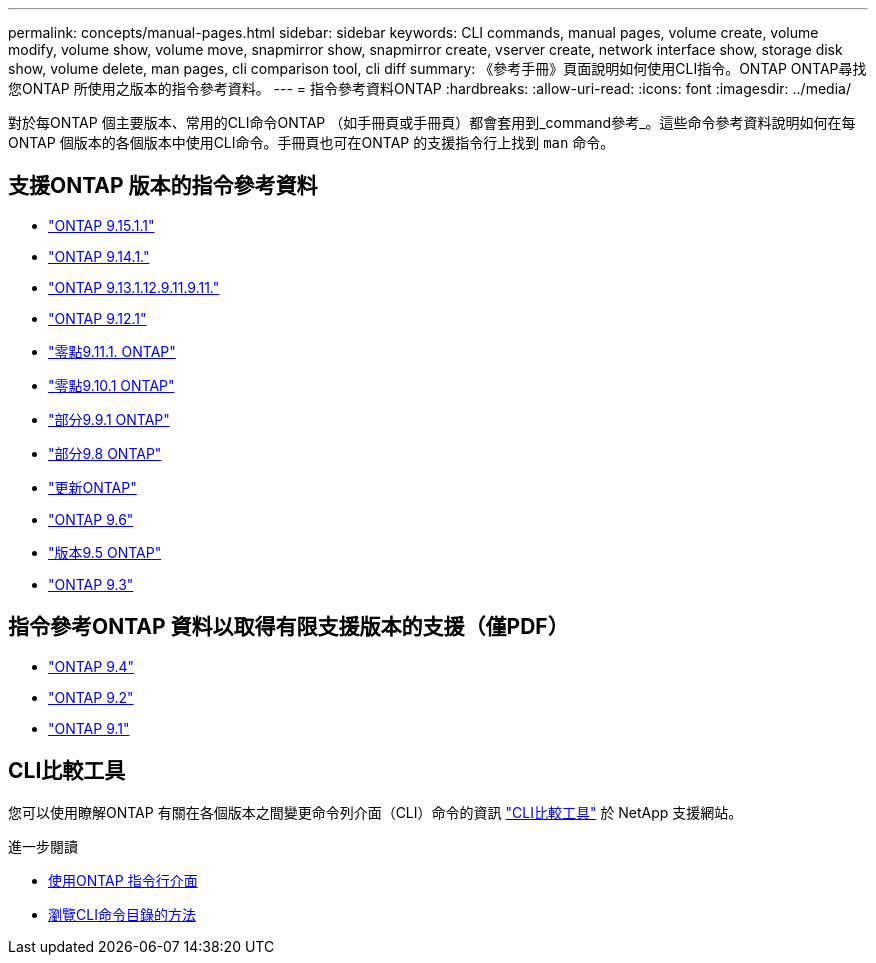 ---
permalink: concepts/manual-pages.html 
sidebar: sidebar 
keywords: CLI commands, manual pages, volume create, volume modify, volume show, volume move, snapmirror show, snapmirror create, vserver create, network interface show, storage disk show, volume delete, man pages, cli comparison tool, cli diff 
summary: 《參考手冊》頁面說明如何使用CLI指令。ONTAP ONTAP尋找您ONTAP 所使用之版本的指令參考資料。 
---
= 指令參考資料ONTAP
:hardbreaks:
:allow-uri-read: 
:icons: font
:imagesdir: ../media/


[role="lead"]
對於每ONTAP 個主要版本、常用的CLI命令ONTAP （如手冊頁或手冊頁）都會套用到_command參考_。這些命令參考資料說明如何在每ONTAP 個版本的各個版本中使用CLI命令。手冊頁也可在ONTAP 的支援指令行上找到 `man` 命令。



== 支援ONTAP 版本的指令參考資料

* link:https://docs.netapp.com/us-en/ontap-cli/index.html["ONTAP 9.15.1.1"^]
* link:https://docs.netapp.com/us-en/ontap-cli-9141/index.html["ONTAP 9.14.1."^]
* link:https://docs.netapp.com/us-en/ontap-cli-9131/index.html["ONTAP 9.13.1.12.9.11.9.11."^]
* link:https://docs.netapp.com/us-en/ontap-cli-9121/index.html["ONTAP 9.12.1"^]
* link:https://docs.netapp.com/us-en/ontap-cli-9111/index.html["零點9.11.1. ONTAP"^]
* link:https://docs.netapp.com/us-en/ontap-cli-9101/index.html["零點9.10.1 ONTAP"^]
* link:https://docs.netapp.com/us-en/ontap-cli-991/index.html["部分9.9.1 ONTAP"^]
* link:https://docs.netapp.com/us-en/ontap-cli-98/index.html["部分9.8 ONTAP"^]
* link:https://docs.netapp.com/us-en/ontap-cli-97/index.html["更新ONTAP"^]
* link:https://docs.netapp.com/us-en/ontap-cli-96/index.html["ONTAP 9.6"^]
* link:https://docs.netapp.com/us-en/ontap-cli-95/index.html["版本9.5 ONTAP"^]
* link:https://docs.netapp.com/us-en/ontap-cli-93/index.html["ONTAP 9.3"^]




== 指令參考ONTAP 資料以取得有限支援版本的支援（僅PDF）

* link:https://library.netapp.com/ecm/ecm_download_file/ECMLP2843631["ONTAP 9.4"^]
* link:https://library.netapp.com/ecm/ecm_download_file/ECMLP2674477["ONTAP 9.2"^]
* link:https://library.netapp.com/ecm/ecm_download_file/ECMLP2573244["ONTAP 9.1"^]




== CLI比較工具

您可以使用瞭解ONTAP 有關在各個版本之間變更命令列介面（CLI）命令的資訊 link:https://mysupport.netapp.com/site/info/cli-comparison["CLI比較工具"^] 於 NetApp 支援網站。

.進一步閱讀
* xref:../system-admin/command-line-interface-concept.html[使用ONTAP 指令行介面]
* xref:../system-admin/methods-navigating-cli-command-directories-concept.html[瀏覽CLI命令目錄的方法]

